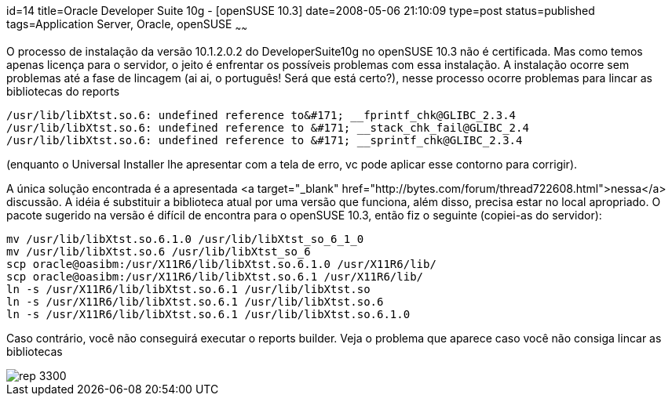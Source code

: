 id=14
title=Oracle Developer Suite 10g - [openSUSE 10.3] 
date=2008-05-06 21:10:09
type=post
status=published
tags=Application Server, Oracle, openSUSE
~~~~~~


O processo de instalação da versão 10.1.2.0.2 do DeveloperSuite10g no openSUSE 10.3 não é certificada. 
Mas como temos apenas licença para o servidor, o jeito é enfrentar os possíveis problemas com essa instalação.
A instalação ocorre sem problemas até a fase de lincagem (ai ai, o português! Será que está certo?), nesse processo ocorre problemas para lincar as bibliotecas do reports 

```
/usr/lib/libXtst.so.6: undefined reference to&#171; __fprintf_chk@GLIBC_2.3.4
/usr/lib/libXtst.so.6: undefined reference to &#171; __stack_chk_fail@GLIBC_2.4
/usr/lib/libXtst.so.6: undefined reference to &#171; __sprintf_chk@GLIBC_2.3.4
```

(enquanto o Universal Installer lhe apresentar com a tela de erro, vc pode aplicar esse contorno para corrigir).

A única solução encontrada é a apresentada <a target="_blank" href="http://bytes.com/forum/thread722608.html">nessa</a> discussão.
A idéia é substituir a biblioteca atual por uma versão que funciona, além disso, precisa estar no local apropriado.
O pacote sugerido na versão é difícil de encontra para o openSUSE 10.3, então fiz o seguinte (copiei-as do servidor):

```
mv /usr/lib/libXtst.so.6.1.0 /usr/lib/libXtst_so_6_1_0
mv /usr/lib/libXtst.so.6 /usr/lib/libXtst_so_6
scp oracle@oasibm:/usr/X11R6/lib/libXtst.so.6.1.0 /usr/X11R6/lib/
scp oracle@oasibm:/usr/X11R6/lib/libXtst.so.6.1 /usr/X11R6/lib/
ln -s /usr/X11R6/lib/libXtst.so.6.1 /usr/lib/libXtst.so
ln -s /usr/X11R6/lib/libXtst.so.6.1 /usr/lib/libXtst.so.6
ln -s /usr/X11R6/lib/libXtst.so.6.1 /usr/lib/libXtst.so.6.1.0
```

Caso contrário, você não conseguirá executar o reports builder. Veja o problema que aparece caso você não consiga lincar as bibliotecas  

image::rep-3300.jpeg[]